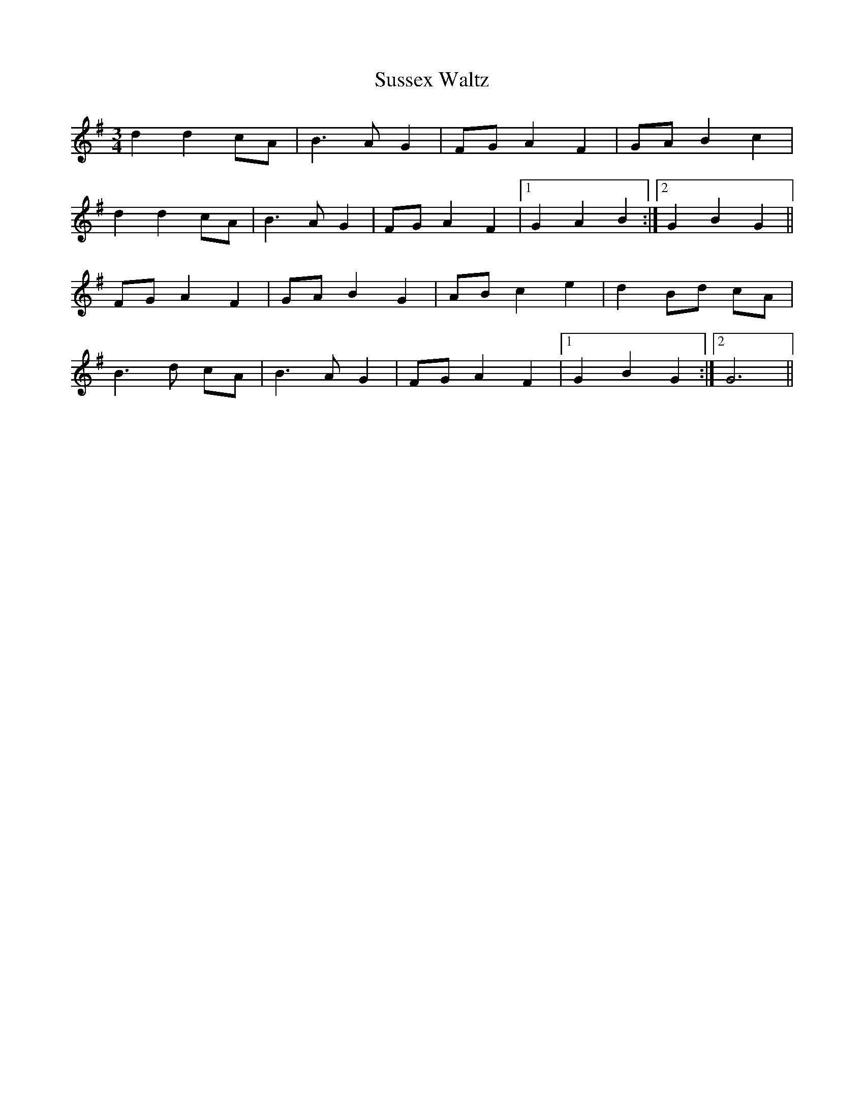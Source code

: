 X:384
T:Sussex Waltz
M: 3/4
L: 1/8
K: G
d2 d2 cA | B3A G2 | FG A2 F2 | GA B2 c2 |
d2 d2 cA | B3A G2 | FG A2 F2 |1 G2 A2 B2 :|2 G2 B2 G2 ||
FG A2 F2 | GA B2 G2 | AB c2 e2 | d2 Bd cA |
B3d cA | B3A G2 | FG A2 F2 |1 G2 B2 G2 :|2 G6 ||
